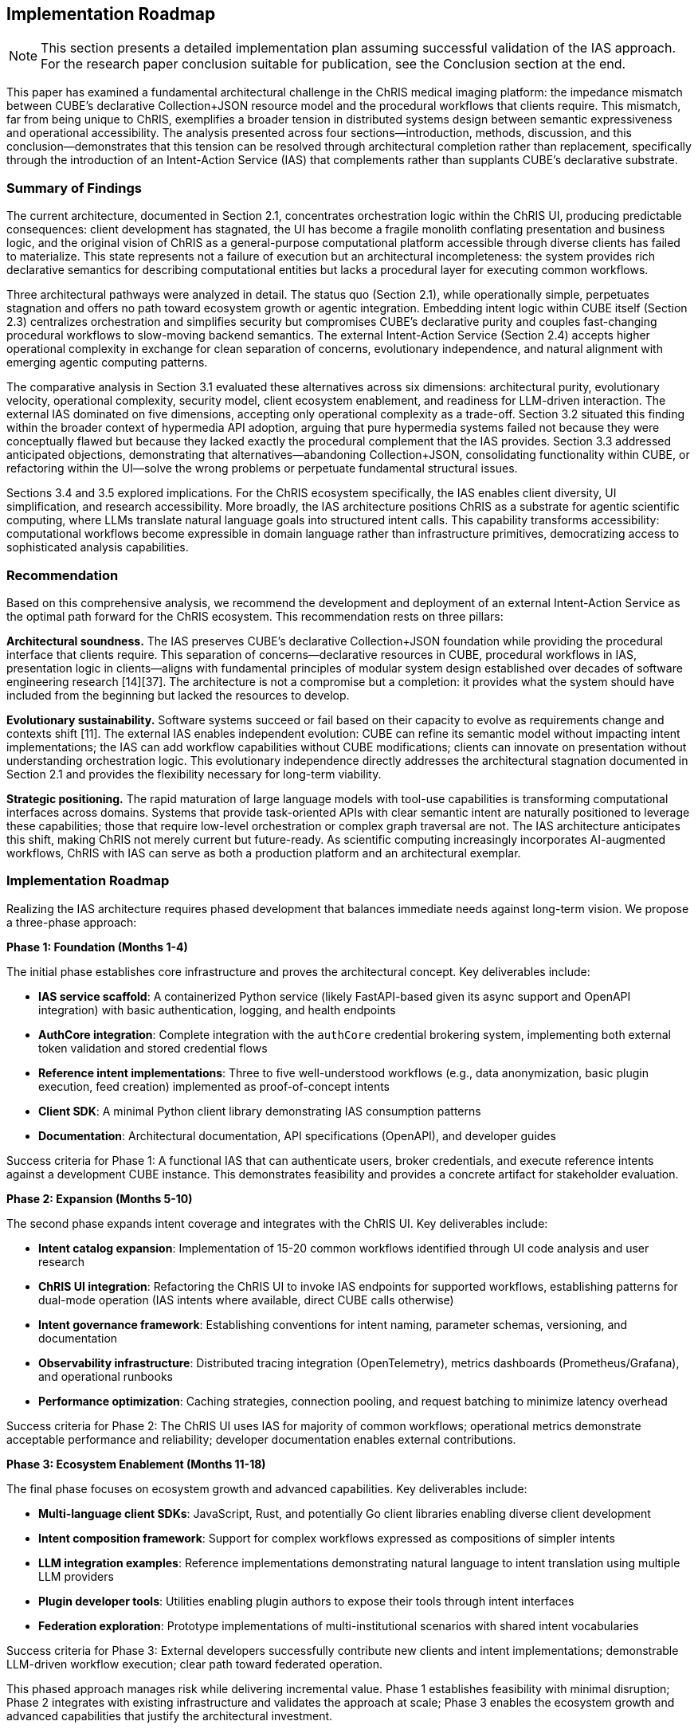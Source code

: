 == Implementation Roadmap

[NOTE]
====
This section presents a detailed implementation plan assuming successful validation of the IAS approach. For the research paper conclusion suitable for publication, see the Conclusion section at the end.
====

This paper has examined a fundamental architectural challenge in the ChRIS medical imaging platform: the impedance mismatch between CUBE's declarative Collection+JSON resource model and the procedural workflows that clients require. This mismatch, far from being unique to ChRIS, exemplifies a broader tension in distributed systems design between semantic expressiveness and operational accessibility. The analysis presented across four sections—introduction, methods, discussion, and this conclusion—demonstrates that this tension can be resolved through architectural completion rather than replacement, specifically through the introduction of an Intent-Action Service (IAS) that complements rather than supplants CUBE's declarative substrate.

=== Summary of Findings

The current architecture, documented in Section 2.1, concentrates orchestration logic within the ChRIS UI, producing predictable consequences: client development has stagnated, the UI has become a fragile monolith conflating presentation and business logic, and the original vision of ChRIS as a general-purpose computational platform accessible through diverse clients has failed to materialize. This state represents not a failure of execution but an architectural incompleteness: the system provides rich declarative semantics for describing computational entities but lacks a procedural layer for executing common workflows.

Three architectural pathways were analyzed in detail. The status quo (Section 2.1), while operationally simple, perpetuates stagnation and offers no path toward ecosystem growth or agentic integration. Embedding intent logic within CUBE itself (Section 2.3) centralizes orchestration and simplifies security but compromises CUBE's declarative purity and couples fast-changing procedural workflows to slow-moving backend semantics. The external Intent-Action Service (Section 2.4) accepts higher operational complexity in exchange for clean separation of concerns, evolutionary independence, and natural alignment with emerging agentic computing patterns.

The comparative analysis in Section 3.1 evaluated these alternatives across six dimensions: architectural purity, evolutionary velocity, operational complexity, security model, client ecosystem enablement, and readiness for LLM-driven interaction. The external IAS dominated on five dimensions, accepting only operational complexity as a trade-off. Section 3.2 situated this finding within the broader context of hypermedia API adoption, arguing that pure hypermedia systems failed not because they were conceptually flawed but because they lacked exactly the procedural complement that the IAS provides. Section 3.3 addressed anticipated objections, demonstrating that alternatives—abandoning Collection+JSON, consolidating functionality within CUBE, or refactoring within the UI—solve the wrong problems or perpetuate fundamental structural issues.

Sections 3.4 and 3.5 explored implications. For the ChRIS ecosystem specifically, the IAS enables client diversity, UI simplification, and research accessibility. More broadly, the IAS architecture positions ChRIS as a substrate for agentic scientific computing, where LLMs translate natural language goals into structured intent calls. This capability transforms accessibility: computational workflows become expressible in domain language rather than infrastructure primitives, democratizing access to sophisticated analysis capabilities.

=== Recommendation

Based on this comprehensive analysis, we recommend the development and deployment of an external Intent-Action Service as the optimal path forward for the ChRIS ecosystem. This recommendation rests on three pillars:

**Architectural soundness.** The IAS preserves CUBE's declarative Collection+JSON foundation while providing the procedural interface that clients require. This separation of concerns—declarative resources in CUBE, procedural workflows in IAS, presentation logic in clients—aligns with fundamental principles of modular system design established over decades of software engineering research [14][37]. The architecture is not a compromise but a completion: it provides what the system should have included from the beginning but lacked the resources to develop.

**Evolutionary sustainability.** Software systems succeed or fail based on their capacity to evolve as requirements change and contexts shift [11]. The external IAS enables independent evolution: CUBE can refine its semantic model without impacting intent implementations; the IAS can add workflow capabilities without CUBE modifications; clients can innovate on presentation without understanding orchestration logic. This evolutionary independence directly addresses the architectural stagnation documented in Section 2.1 and provides the flexibility necessary for long-term viability.

**Strategic positioning.** The rapid maturation of large language models with tool-use capabilities is transforming computational interfaces across domains. Systems that provide task-oriented APIs with clear semantic intent are naturally positioned to leverage these capabilities; those that require low-level orchestration or complex graph traversal are not. The IAS architecture anticipates this shift, making ChRIS not merely current but future-ready. As scientific computing increasingly incorporates AI-augmented workflows, ChRIS with IAS can serve as both a production platform and an architectural exemplar.

=== Implementation Roadmap

Realizing the IAS architecture requires phased development that balances immediate needs against long-term vision. We propose a three-phase approach:

**Phase 1: Foundation (Months 1-4)**

The initial phase establishes core infrastructure and proves the architectural concept. Key deliverables include:

- **IAS service scaffold**: A containerized Python service (likely FastAPI-based given its async support and OpenAPI integration) with basic authentication, logging, and health endpoints
- **AuthCore integration**: Complete integration with the `authCore` credential brokering system, implementing both external token validation and stored credential flows
- **Reference intent implementations**: Three to five well-understood workflows (e.g., data anonymization, basic plugin execution, feed creation) implemented as proof-of-concept intents
- **Client SDK**: A minimal Python client library demonstrating IAS consumption patterns
- **Documentation**: Architectural documentation, API specifications (OpenAPI), and developer guides

Success criteria for Phase 1: A functional IAS that can authenticate users, broker credentials, and execute reference intents against a development CUBE instance. This demonstrates feasibility and provides a concrete artifact for stakeholder evaluation.

**Phase 2: Expansion (Months 5-10)**

The second phase expands intent coverage and integrates with the ChRIS UI. Key deliverables include:

- **Intent catalog expansion**: Implementation of 15-20 common workflows identified through UI code analysis and user research
- **ChRIS UI integration**: Refactoring the ChRIS UI to invoke IAS endpoints for supported workflows, establishing patterns for dual-mode operation (IAS intents where available, direct CUBE calls otherwise)
- **Intent governance framework**: Establishing conventions for intent naming, parameter schemas, versioning, and documentation
- **Observability infrastructure**: Distributed tracing integration (OpenTelemetry), metrics dashboards (Prometheus/Grafana), and operational runbooks
- **Performance optimization**: Caching strategies, connection pooling, and request batching to minimize latency overhead

Success criteria for Phase 2: The ChRIS UI uses IAS for majority of common workflows; operational metrics demonstrate acceptable performance and reliability; developer documentation enables external contributions.

**Phase 3: Ecosystem Enablement (Months 11-18)**

The final phase focuses on ecosystem growth and advanced capabilities. Key deliverables include:

- **Multi-language client SDKs**: JavaScript, Rust, and potentially Go client libraries enabling diverse client development
- **Intent composition framework**: Support for complex workflows expressed as compositions of simpler intents
- **LLM integration examples**: Reference implementations demonstrating natural language to intent translation using multiple LLM providers
- **Plugin developer tools**: Utilities enabling plugin authors to expose their tools through intent interfaces
- **Federation exploration**: Prototype implementations of multi-institutional scenarios with shared intent vocabularies

Success criteria for Phase 3: External developers successfully contribute new clients and intent implementations; demonstrable LLM-driven workflow execution; clear path toward federated operation.

This phased approach manages risk while delivering incremental value. Phase 1 establishes feasibility with minimal disruption; Phase 2 integrates with existing infrastructure and validates the approach at scale; Phase 3 enables the ecosystem growth and advanced capabilities that justify the architectural investment.

=== Broader Implications

While this analysis focuses on ChRIS specifically, the architectural pattern identified has applicability across distributed systems that balance semantic richness with operational accessibility.

**Scientific computing platforms.** Many domain-specific platforms face similar challenges: they develop sophisticated data models that accurately represent domain entities but struggle to provide accessible operational interfaces. Climate modeling systems, genomic analysis platforms, astronomical data pipelines, and oceanographic computing infrastructure all exhibit this pattern. The declarative substrate plus procedural intent layer offers a general solution applicable across scientific domains. ChRIS, as a relatively mature platform with well-documented challenges, can serve as a proving ground for patterns that transfer to other contexts.

**Enterprise integration architectures.** Institutional systems increasingly require integration across heterogeneous services with varying API paradigms. The IAS pattern—a task-oriented orchestration layer atop diverse backend services—mirrors enterprise service bus and API gateway patterns but with explicit focus on intent semantics rather than simple routing. Organizations struggling to integrate legacy systems with modern interfaces might leverage similar approaches, providing consistent intent-level APIs regardless of backend implementation details.

**AI-augmented computing.** As discussed extensively in Section 3.5, the IAS architecture aligns naturally with LLM tool-use patterns. This alignment is not coincidental but reflects deeper compatibility between task-oriented APIs and natural language expression. As AI capabilities mature, systems will increasingly serve both human and agentic users. Architectures that expose clear intent semantics will integrate more readily than those requiring low-level orchestration. The IAS pattern thus represents not merely a solution to current challenges but preparation for emerging interaction paradigms.

**Educational contexts.** Teaching computational methods, whether in university courses or professional training, requires balancing conceptual understanding with practical implementation. Students must learn both what systems do (conceptual models) and how to use them (operational interfaces). Systems that separate these concerns—declarative models for understanding, procedural intents for operation—naturally support pedagogical goals. ChRIS with IAS could serve educational contexts more effectively than current architecture permits, lowering barriers to computational literacy in medical imaging and related fields.

=== Limitations and Caveats

This analysis, while comprehensive, operates under several limitations that warrant acknowledgment. First, the recommendation rests on architectural reasoning and comparative evaluation rather than empirical measurement. While the arguments draw on established principles and documented patterns, actual performance characteristics, development effort, and operational complexity will become clear only through implementation. The phased roadmap proposed above implicitly addresses this limitation by enabling empirical validation at each stage.

Second, the analysis focuses primarily on technical architecture and gives less attention to organizational and cultural factors. Successful implementation requires not only sound technical design but also stakeholder alignment, resource allocation, and change management. The ChRIS development community's capacity and willingness to adopt the IAS architecture will significantly influence outcomes. Technical merit alone does not guarantee adoption; complementary efforts in communication, training, and community engagement will be essential.

Third, the forward-looking arguments regarding LLM integration and agentic computing rest on rapidly evolving technology landscapes. While current trends strongly suggest continued advancement in tool-use capabilities, future developments remain uncertain. The IAS architecture provides positioning for these capabilities but cannot guarantee that anticipated use cases will materialize exactly as described. However, the architecture's benefits—client ecosystem enablement, UI simplification, workflow accessibility—justify adoption even if agentic computing scenarios develop more slowly than projected.

Finally, the analysis treats ChRIS as relatively isolated from broader medical imaging infrastructure and clinical workflows. Real deployments operate within complex institutional contexts involving hospital IT systems, regulatory requirements, vendor relationships, and established clinical practices. The IAS must eventually integrate with these contexts—authenticating against institutional identity providers, respecting data governance policies, interfacing with PACS systems and electronic health records. While these integration challenges lie outside this paper's scope, they will significantly influence practical adoption.

=== Closing Perspective

The challenge that ChRIS faces—balancing semantic expressiveness with operational accessibility—is neither unique nor fundamentally new. It reflects a recurring pattern in the evolution of computational systems: initial designs prioritize conceptual elegance and generality, but practical usage demands operational simplicity and task-specific affordances. This tension drove the development of high-level programming languages atop assembly code, relational query languages atop file systems, and graphical interfaces atop command-line tools. In each case, the solution was not to abandon the lower-level abstraction but to complement it with a higher-level interface appropriate to common usage patterns.

The Intent-Action Service represents this complementary layer for ChRIS. It does not replace CUBE's declarative semantics but augments them with procedural capabilities. It does not simplify by discarding complexity but by organizing it appropriately: declarative descriptions of computational entities in CUBE, procedural orchestration of workflows in IAS, presentation of information in client interfaces. This organization reflects not compromise but maturity—the recognition that different concerns require different architectural homes.

The path forward is clear. ChRIS requires an Intent-Action Service to fulfill its original vision as a general-purpose platform for distributed computation accessible through diverse clients. The external architecture proposed here provides this capability while preserving CUBE's philosophical foundation and positioning the platform for emerging interaction paradigms. Implementation will require sustained effort and community coordination, but the architectural foundation is sound, the benefits are substantial, and the alternative pathways offer no comparable combination of technical merit and strategic positioning.

Beyond ChRIS specifically, this work contributes to ongoing discussions about hypermedia APIs, microservice architectures, and the design of systems that serve both human and agentic users. The central insight—that declarative and procedural interfaces are complementary rather than competing—has applicability across domains and platforms. As computational systems increasingly mediate between human intentions and machine capabilities, architectures that explicitly recognize and accommodate this mediation will prove more durable than those that do not.

The Intent-Action Service completes the ChRIS architecture by providing what it always needed: a bridge between the elegance of its semantic model and the pragmatism of operational workflows. With this bridge in place, ChRIS can realize its potential not merely as a medical imaging platform but as an exemplar of how distributed scientific computing systems can balance sophistication with accessibility, serving researchers across the expertise spectrum while positioning for the agentic computing paradigms now emerging across scientific and clinical domains.

